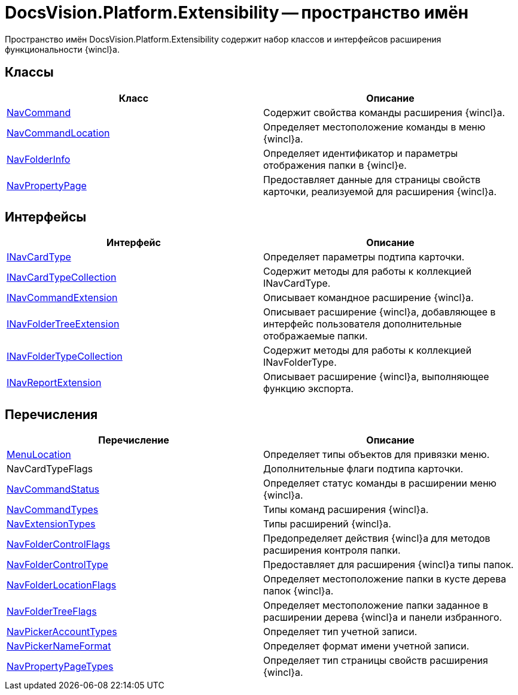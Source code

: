 = DocsVision.Platform.Extensibility -- пространство имён

Пространство имён DocsVision.Platform.Extensibility содержит набор классов и интерфейсов расширения функциональности {wincl}а.

== Классы

[cols=",",options="header"]
|===
|Класс |Описание
|xref:api/DocsVision/Platform/Extensibility/NavCommand_CL.adoc[NavCommand] |Содержит свойства команды расширения {wincl}а.
|xref:api/DocsVision/Platform/Extensibility/NavCommandLocation_CL.adoc[NavCommandLocation] |Определяет местоположение команды в меню {wincl}а.
|xref:api/DocsVision/Platform/Extensibility/NavFolderInfo_CL.adoc[NavFolderInfo] |Определяет идентификатор и параметры отображения папки в {wincl}е.
|xref:api/DocsVision/Platform/Extensibility/NavPropertyPage_CL.adoc[NavPropertyPage] |Предоставляет данные для страницы свойств карточки, реализуемой для расширения {wincl}а.
|===

== Интерфейсы

[cols=",",options="header"]
|===
|Интерфейс |Описание
|xref:api/DocsVision/Platform/Extensibility/INavCardType_IN.adoc[INavCardType] |Определяет параметры подтипа карточки.
|xref:api/DocsVision/Platform/Extensibility/INavCardTypeCollection_IN.adoc[INavCardTypeCollection] |Содержит методы для работы к коллекцией INavCardType.
|xref:api/DocsVision/Platform/Extensibility/INavCommandExtension_IN.adoc[INavCommandExtension] |Описывает командное расширение {wincl}а.
|xref:api/DocsVision/Platform/Extensibility/INavFolderTreeExtension_IN.adoc[INavFolderTreeExtension] |Описывает расширение {wincl}а, добавляющее в интерфейс пользователя дополнительные отображаемые папки.
|xref:api/DocsVision/Platform/Extensibility/INavFolderTypeCollection_IN.adoc[INavFolderTypeCollection] |Содержит методы для работы к коллекцией INavFolderType.
|xref:api/DocsVision/Platform/Extensibility/INavReportExtension_IN.adoc[INavReportExtension] |Описывает расширение {wincl}а, выполняющее функцию экспорта.
|===

== Перечисления

[cols=",",options="header"]
|===
|Перечисление |Описание
|xref:api/DocsVision/Platform/Extensibility/MenuLocation_EN.adoc[MenuLocation] |Определяет типы объектов для привязки меню.
|NavCardTypeFlags |Дополнительные флаги подтипа карточки.
|xref:api/DocsVision/Platform/Extensibility/NavCommandStatus_EN.adoc[NavCommandStatus] |Определяет статус команды в расширении меню {wincl}а.
|xref:api/DocsVision/Platform/Extensibility/NavCommandTypes_EN.adoc[NavCommandTypes] |Типы команд расширения {wincl}а.
|xref:api/DocsVision/Platform/Extensibility/NavExtensionTypes_EN.adoc[NavExtensionTypes] |Типы расширений {wincl}а.
|xref:api/DocsVision/Platform/Extensibility/NavFolderControlFlags_EN.adoc[NavFolderControlFlags] |Предопределяет действия {wincl}а для методов расширения контроля папки.
|xref:api/DocsVision/Platform/Extensibility/NavFolderControlType_EN.adoc[NavFolderControlType] |Предоставляет для расширения {wincl}а типы папок.
|xref:api/DocsVision/Platform/Extensibility/NavFolderLocationFlags_EN.adoc[NavFolderLocationFlags] |Определяет местоположение папки в кусте дерева папок {wincl}а.
|xref:api/DocsVision/Platform/Extensibility/NavFolderTreeFlags_EN.adoc[NavFolderTreeFlags] |Определяет местоположение папки заданное в расширении дерева {wincl}а и панели избранного.
|xref:api/DocsVision/Platform/Extensibility/NavPickerAccountTypes_EN.adoc[NavPickerAccountTypes] |Определяет тип учетной записи.
|xref:api/DocsVision/Platform/Extensibility/NavPickerNameFormat_EN.adoc[NavPickerNameFormat] |Определяет формат имени учетной записи.
|xref:api/DocsVision/Platform/Extensibility/NavPropertyPageTypes_EN.adoc[NavPropertyPageTypes] |Определяет тип страницы свойств расширения {wincl}а.
|===
